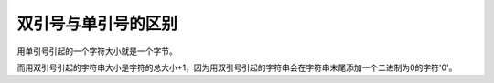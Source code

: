 双引号与单引号的区别
######################################

用单引号引起的一个字符大小就是一个字节。

而用双引号引起的字符串大小是字符的总大小+1，因为用双引号引起的字符串会在字符串末尾添加一个二进制为0的字符'\0'。